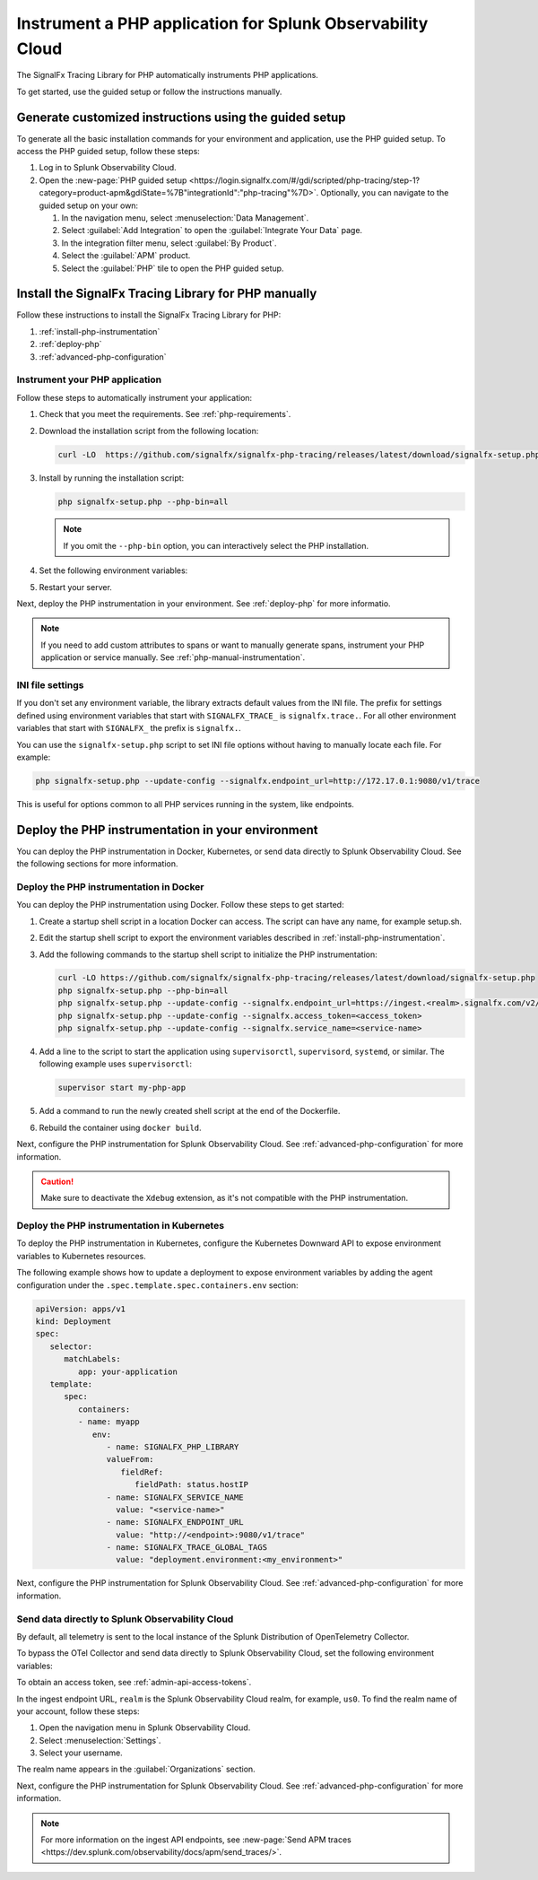.. _instrument-php-applications:

***************************************************************************
Instrument a PHP application for Splunk Observability Cloud
***************************************************************************

.. meta::
   :description: The SignalFx Tracing Library for PHP automatically instruments PHP applications. Follow these steps to get started.

The SignalFx Tracing Library for PHP automatically instruments PHP applications.

To get started, use the guided setup or follow the instructions manually.

Generate customized instructions using the guided setup
====================================================================

To generate all the basic installation commands for your environment and application, use the PHP guided setup. To access the PHP guided setup, follow these steps:

#. Log in to Splunk Observability Cloud.
#. Open the :new-page:`PHP guided setup <https://login.signalfx.com/#/gdi/scripted/php-tracing/step-1?category=product-apm&gdiState=%7B"integrationId":"php-tracing"%7D>`. Optionally, you can navigate to the guided setup on your own:

   #. In the navigation menu, select :menuselection:`Data Management`. 

   #. Select :guilabel:`Add Integration` to open the :guilabel:`Integrate Your Data` page.

   #. In the integration filter menu, select :guilabel:`By Product`.

   #. Select the :guilabel:`APM` product.

   #. Select the :guilabel:`PHP` tile to open the PHP guided setup.

Install the SignalFx Tracing Library for PHP manually
==================================================================

Follow these instructions to install the SignalFx Tracing Library for PHP:

#. :ref:`install-php-instrumentation`
#. :ref:`deploy-php`
#. :ref:`advanced-php-configuration`

.. _install-php-instrumentation:

Instrument your PHP application
------------------------------------------

Follow these steps to automatically instrument your application:

#. Check that you meet the requirements. See :ref:`php-requirements`.

#. Download the installation script from the following location:
   
   .. code-block:: shell

      curl -LO  https://github.com/signalfx/signalfx-php-tracing/releases/latest/download/signalfx-setup.php

#. Install by running the installation script:

   .. code-block:: shell

      php signalfx-setup.php --php-bin=all

   .. note:: If you omit the ``--php-bin`` option, you can interactively select the PHP installation.

#. Set the following environment variables:

   .. tabs::

      .. tab:: Apache configuration

         .. code-block:: aconf

            # Add the following lines to your Apache configuration file

            SetEnv SIGNALFX_SERVICE_NAME="<my-service-name>"
            SetEnv SIGNALFX_ENDPOINT_URL='http://localhost:9080/v1/trace'
            SetEnv SIGNALFX_TRACE_GLOBAL_TAGS="deployment.environment<my_environment>"

      .. tab:: Terminal

         .. code-block:: shell

            export SIGNALFX_SERVICE_NAME="<my-service-name>"
            export SIGNALFX_ENDPOINT_URL='http://localhost:9080/v1/trace'
            export SIGNALFX_TRACE_GLOBAL_TAGS="deployment.environment:<my_environment>"

         .. caution:: Set environment variables globally or using the start script of your PHP application.

#. Restart your server.

Next, deploy the PHP instrumentation in your environment. See :ref:`deploy-php` for more informatio.

.. note:: If you need to add custom attributes to spans or want to manually generate spans, instrument your PHP application or service manually. See :ref:`php-manual-instrumentation`.

.. _php-ini-config:

INI file settings
---------------------

If you don't set any environment variable, the library extracts default values from the INI file. The prefix for settings defined using environment variables that start with ``SIGNALFX_TRACE_`` is ``signalfx.trace.``. For all other environment variables that start with ``SIGNALFX_`` the prefix is ``signalfx.``.

You can use the ``signalfx-setup.php`` script to set INI file options without having to manually locate each file. For example:

.. code-block:: shell

   php signalfx-setup.php --update-config --signalfx.endpoint_url=http://172.17.0.1:9080/v1/trace
   
This is useful for options common to all PHP services running in the system, like endpoints.

.. _deploy-php:

Deploy the PHP instrumentation in your environment
=====================================================

You can deploy the PHP instrumentation in Docker, Kubernetes, or send data directly to Splunk Observability Cloud. See the following sections for more information.

.. _docker_php:

Deploy the PHP instrumentation in Docker
-----------------------------------------------

You can deploy the PHP instrumentation using Docker. Follow these steps to get started:

#. Create a startup shell script in a location Docker can access. The script can have any name, for example setup.sh.

#. Edit the startup shell script to export the environment variables described in :ref:`install-php-instrumentation`.

#. Add the following commands to the startup shell script to initialize the PHP instrumentation:

   .. code-block:: shell

      curl -LO https://github.com/signalfx/signalfx-php-tracing/releases/latest/download/signalfx-setup.php
      php signalfx-setup.php --php-bin=all
      php signalfx-setup.php --update-config --signalfx.endpoint_url=https://ingest.<realm>.signalfx.com/v2/trace/signalfxv1
      php signalfx-setup.php --update-config --signalfx.access_token=<access_token>
      php signalfx-setup.php --update-config --signalfx.service_name=<service-name>

#. Add a line to the script to start the application using ``supervisorctl``, ``supervisord``, ``systemd``, or similar. The following example uses ``supervisorctl``:

   .. code-block:: shell

      supervisor start my-php-app

#. Add a command to run the newly created shell script at the end of the Dockerfile.

#. Rebuild the container using ``docker build``.

Next, configure the PHP instrumentation for Splunk Observability Cloud. See :ref:`advanced-php-configuration` for more information.

.. caution:: Make sure to deactivate the ``Xdebug`` extension, as it's not compatible with the PHP instrumentation.

.. _kubernetes_php:

Deploy the PHP instrumentation in Kubernetes
-----------------------------------------------

To deploy the PHP instrumentation in Kubernetes, configure the Kubernetes Downward API to expose environment variables to Kubernetes resources.

The following example shows how to update a deployment to expose environment variables by adding the agent configuration under the ``.spec.template.spec.containers.env`` section:

.. code-block:: yaml

   apiVersion: apps/v1
   kind: Deployment
   spec:
      selector:
         matchLabels:
            app: your-application
      template:
         spec:
            containers:
            - name: myapp
               env:
                  - name: SIGNALFX_PHP_LIBRARY
                  valueFrom:
                     fieldRef:
                        fieldPath: status.hostIP
                  - name: SIGNALFX_SERVICE_NAME
                    value: "<service-name>"
                  - name: SIGNALFX_ENDPOINT_URL
                    value: "http://<endpoint>:9080/v1/trace"
                  - name: SIGNALFX_TRACE_GLOBAL_TAGS
                    value: "deployment.environment:<my_environment>"

Next, configure the PHP instrumentation for Splunk Observability Cloud. See :ref:`advanced-php-configuration` for more information.

.. _export-directly-to-olly-cloud-php:

Send data directly to Splunk Observability Cloud
---------------------------------------------------

By default, all telemetry is sent to the local instance of the Splunk Distribution of OpenTelemetry Collector.

To bypass the OTel Collector and send data directly to Splunk Observability Cloud, set the following environment variables:

.. tabs::

   .. code-tab:: aconf Apache configuration

      SetEnv SIGNALFX_ACCESS_TOKEN=<access_token>
      SetEnv SIGNALFX_ENDPOINT_URL=https://ingest.<realm>.signalfx.com/v2/trace/signalfxv1

   .. code-tab:: shell Terminal

      export SIGNALFX_ACCESS_TOKEN=<access_token>
      export SIGNALFX_ENDPOINT_URL=https://ingest.<realm>.signalfx.com/v2/trace/signalfxv1

To obtain an access token, see :ref:`admin-api-access-tokens`.

In the ingest endpoint URL, ``realm`` is the Splunk Observability Cloud realm, for example, ``us0``. To find the realm name of your account, follow these steps: 

#. Open the navigation menu in Splunk Observability Cloud.
#. Select :menuselection:`Settings`.
#. Select your username. 

The realm name appears in the :guilabel:`Organizations` section.

Next, configure the PHP instrumentation for Splunk Observability Cloud. See :ref:`advanced-php-configuration` for more information.

.. note:: For more information on the ingest API endpoints, see :new-page:`Send APM traces <https://dev.splunk.com/observability/docs/apm/send_traces/>`.

